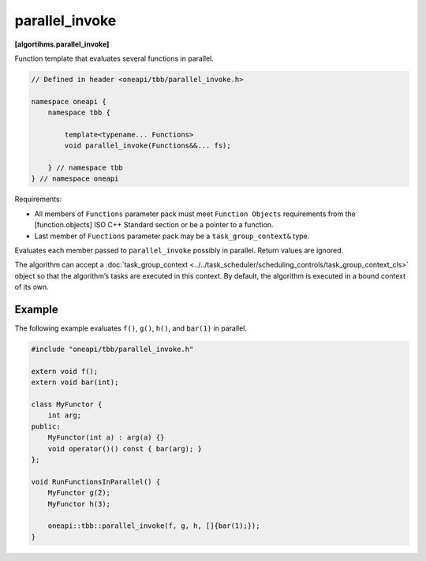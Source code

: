 .. SPDX-FileCopyrightText: 2019-2021 Intel Corporation
..
.. SPDX-License-Identifier: CC-BY-4.0

===============
parallel_invoke
===============
**[algortihms.parallel_invoke]**

Function template that evaluates several functions in parallel.

.. code:: cpp

    // Defined in header <oneapi/tbb/parallel_invoke.h>

    namespace oneapi {
        namespace tbb {

            template<typename... Functions>
            void parallel_invoke(Functions&&... fs);

        } // namespace tbb
    } // namespace oneapi


Requirements:

* All members of ``Functions`` parameter pack must meet ``Function Objects``
  requirements from the [function.objects] ISO C++ Standard section or be a pointer to a function.
* Last member of ``Functions`` parameter pack may be a ``task_group_context&`` type.

Evaluates each member passed to ``parallel_invoke`` possibly in parallel. Return values are ignored.

The algorithm can accept a :doc:`task_group_context <../../task_scheduler/scheduling_controls/task_group_context_cls>` object
so that the algorithm’s tasks are executed in this context. By default, the algorithm is executed in a bound context of its own.

Example
-------

The following example evaluates ``f()``, ``g()``, ``h()``, and ``bar(1)`` in parallel.

.. code:: cpp

    #include "oneapi/tbb/parallel_invoke.h"

    extern void f();
    extern void bar(int);

    class MyFunctor {
        int arg;
    public:
        MyFunctor(int a) : arg(a) {}
        void operator()() const { bar(arg); }
    };

    void RunFunctionsInParallel() {
        MyFunctor g(2);
        MyFunctor h(3);

        oneapi::tbb::parallel_invoke(f, g, h, []{bar(1);});
    }
